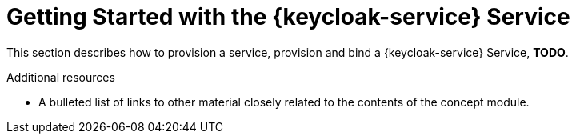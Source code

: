 // Module included in the following assemblies:
//
// <List assemblies here, each on a new line>

// Base the file name and the ID on the module title. For example:
// * file name: my-concept-module-a.adoc
// * ID: [id='my-concept-module-a']
// * Title: = My concept module A

// The ID is used as an anchor for linking to the module. Avoid changing it after the module has been published to ensure existing links are not broken.
:context: {keycloak-service}
[id='getting-started-with-{context}']
// The `context` attribute enables module reuse. Every module's ID includes {context}, which ensures that the module has a unique ID even if it is reused multiple times in a guide.
= Getting Started with the {keycloak-service} Service
//In the title of concept modules, include nouns or noun phrases that are used in the body text. This helps readers and search engines find the information quickly.
//Do not start the title of concept modules with a verb. See also _Wording of headings_ in _The IBM Style Guide_.

This section describes how to provision a service, provision and bind a {keycloak-service} Service,  ***TODO***.

.Additional resources

* A bulleted list of links to other material closely related to the contents of the concept module.
